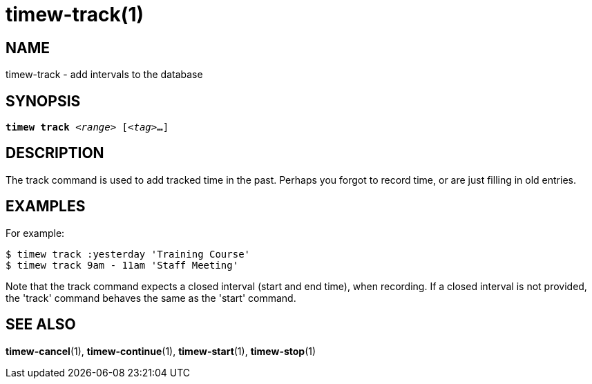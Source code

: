 = timew-track(1)

== NAME
timew-track - add intervals to the database

== SYNOPSIS
[verse]
*timew track* _<range>_ [_<tag>_**...**]

== DESCRIPTION
The track command is used to add tracked time in the past.
Perhaps you forgot to record time, or are just filling in old entries.

== EXAMPLES
For example:

    $ timew track :yesterday 'Training Course'
    $ timew track 9am - 11am 'Staff Meeting'

Note that the track command expects a closed interval (start and end time), when recording.
If a closed interval is not provided, the 'track' command behaves the same as the 'start' command.

== SEE ALSO
**timew-cancel**(1),
**timew-continue**(1),
**timew-start**(1),
**timew-stop**(1)
